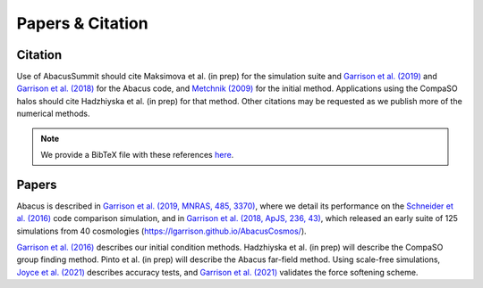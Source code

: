 Papers & Citation
=================

Citation
--------
.. TODO: are we asking users to cite all of these papers? Let's be clear.

Use of AbacusSummit should cite Maksimova et al. (in prep) for the
simulation suite and `Garrison et al. (2019) <https://academic.oup.com/mnras/article/485/3/3370/5371170>`_
and `Garrison et al. (2018) <https://iopscience.iop.org/article/10.3847/1538-4365/aabfd3>`_ for the Abacus code,
and `Metchnik (2009) <https://ui.adsabs.harvard.edu/abs/2009PhDT.......175M/abstract>`_
for the initial method.  
Applications using the CompaSO halos should cite Hadzhiyska et al. (in prep) for that method.
Other citations may be requested as we publish more of the numerical methods.

.. note:: We provide a BibTeX file with these references `here <https://github.com/abacusorg/AbacusSummit/blob/master/papers.bib>`_.


.. _papers:

Papers
-------
Abacus is described in `Garrison et al. (2019, MNRAS, 485, 3370) <https://academic.oup.com/mnras/article/485/3/3370/5371170>`_,
where we detail its performance on the `Schneider et al. (2016) <https://iopscience.iop.org/article/10.1088/1475-7516/2016/04/047>`_ code
comparison simulation, and in `Garrison et al. (2018, ApJS, 236,
43) <https://iopscience.iop.org/article/10.3847/1538-4365/aabfd3>`_,
which released an early suite of 125 simulations from 40
cosmologies (https://lgarrison.github.io/AbacusCosmos/).

`Garrison et al. (2016) <https://academic.oup.com/mnras/article/461/4/4125/2608725>`_ describes
our initial condition methods.  Hadzhiyska et al. (in prep) will
describe the CompaSO group finding method.  Pinto et al. (in prep) will
describe the Abacus far-field method.  Using scale-free simulations, `Joyce et al. (2021) <https://ui.adsabs.harvard.edu/abs/2021MNRAS.501.5051J/abstract>`_
describes accuracy tests, and `Garrison et al. (2021) <https://ui.adsabs.harvard.edu/abs/2021MNRAS.tmp.1117G/abstract>`_
validates the force softening scheme.

